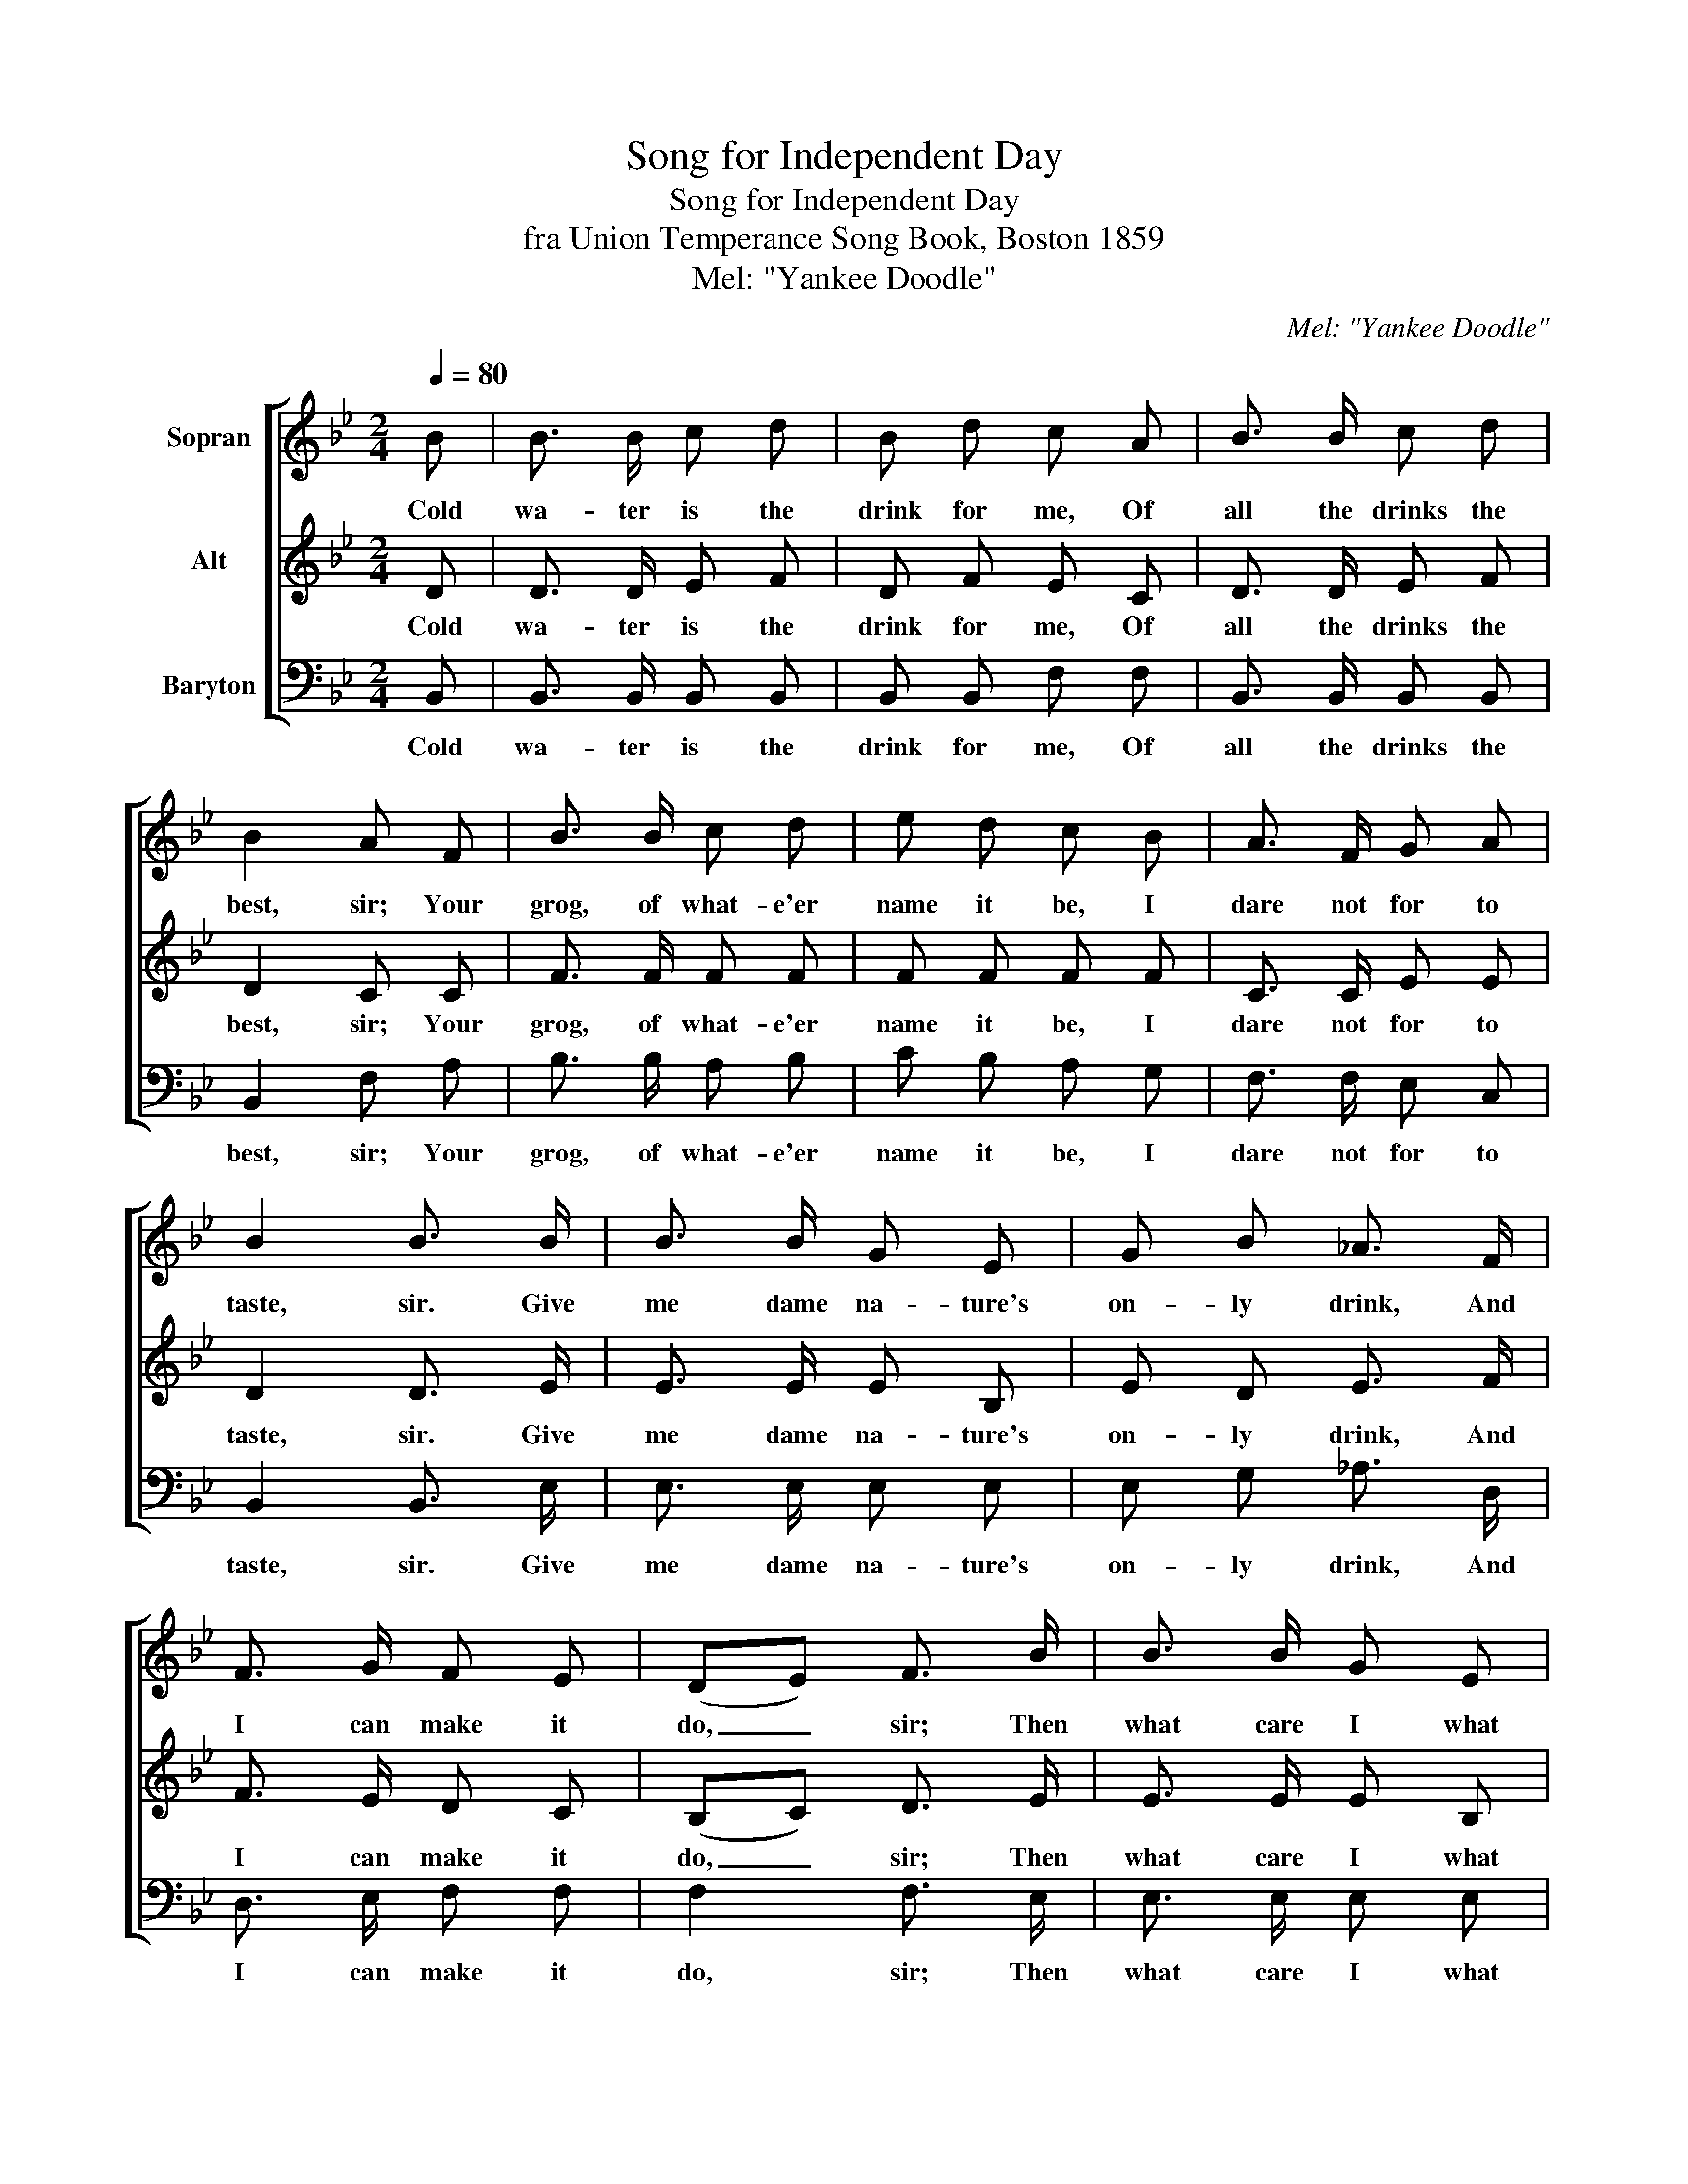 X:1
T:Song for Independent Day
T:Song for Independent Day
T:fra Union Temperance Song Book, Boston 1859
T:Mel: "Yankee Doodle"
C:Mel: "Yankee Doodle"
%%score [ 1 2 3 ]
L:1/8
Q:1/4=80
M:2/4
K:Bb
V:1 treble nm="Sopran"
V:2 treble nm="Alt"
V:3 bass nm="Baryton"
V:1
 B | B3/2 B/ c d | B d c A | B3/2 B/ c d | B2 A F | B3/2 B/ c d | e d c B | A3/2 F/ G A | %8
w: Cold|wa- ter is the|drink for me, Of|all the drinks the|best, sir; Your|grog, of what- e'er|name it be, I|dare not for to|
 B2 B3/2 B/ | B3/2 B/ G E | G B _A3/2 F/ | F3/2 G/ F E | (DE) F3/2 B/ | B3/2 B/ G E | %14
w: taste, sir. Give|me dame na- ture's|on- ly drink, And|I can make it|do, _ sir; Then|what care I what|
 G B _A3/2 F/ | F B A c | B2 B |] %17
w: oth- ers think? The|best that e- ver|grew, sir.|
V:2
 D | D3/2 D/ E F | D F E C | D3/2 D/ E F | D2 C C | F3/2 F/ F F | F F F F | C3/2 C/ E E | %8
w: Cold|wa- ter is the|drink for me, Of|all the drinks the|best, sir; Your|grog, of what- e'er|name it be, I|dare not for to|
 D2 D3/2 E/ | E3/2 E/ E B, | E D E3/2 F/ | F3/2 E/ D C | (B,C) D3/2 E/ | E3/2 E/ E B, | %14
w: taste, sir. Give|me dame na- ture's|on- ly drink, And|I can make it|do, _ sir; Then|what care I what|
 E E E3/2 D/ | D D C E | D2 D |] %17
w: oth- ers think? The|best that e- ver|grew, sir.|
V:3
 B,, | B,,3/2 B,,/ B,, B,, | B,, B,, F, F, | B,,3/2 B,,/ B,, B,, | B,,2 F, A, | B,3/2 B,/ A, B, | %6
w: Cold|wa- ter is the|drink for me, Of|all the drinks the|best, sir; Your|grog, of what- e'er|
 C B, A, G, | F,3/2 F,/ E, C, | B,,2 B,,3/2 E,/ | E,3/2 E,/ E, E, | E, G, _A,3/2 D,/ | %11
w: name it be, I|dare not for to|taste, sir. Give|me dame na- ture's|on- ly drink, And|
 D,3/2 E,/ F, F, | F,2 F,3/2 E,/ | E,3/2 E,/ E, E, | E, C, C,3/2 F,/ | G, F, F, F, | B,,2 B,, |] %17
w: I can make it|do, sir; Then|what care I what|oth- ers think? The|best that e- ver|grew, sir.|

